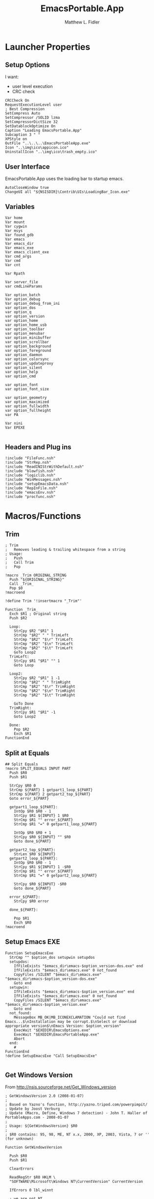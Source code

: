 #+TITLE: EmacsPortable.App
#+AUTHOR: Matthew L. Fidler
#+PROPERTY: tangle EmacsPortableApp.nsi
* Launcher Properties
** Setup Options
I want:
 - user level execution
 - CRC check
#+BEGIN_SRC nsis
CRCCheck On
RequestExecutionLevel user
; Best Compression
SetCompress Auto
SetCompressor /SOLID lzma
SetCompressorDictSize 32
SetDatablockOptimize On
Caption "Loading EmacsPortable.App"
Subcaption 3 " "
XPStyle on
OutFile "..\..\..\EmacsPortableApp.exe"
Icon "..\img\ico\appicon.ico"
UninstallIcon "..\img\ico\trash_empty.ico"
#+END_SRC

** User Interface
EmacsPortable.App uses the loading bar to startup emacs.
#+BEGIN_SRC nsis 
  AutoCloseWindow true
  ChangeUI all "${NSISDIR}\Contrib\UIs\LoadingBar_Icon.exe"
#+END_SRC

** Variables
#+BEGIN_SRC nsis
  Var home
  Var mount
  Var cygwin
  Var msys
  Var found_gdb
  Var emacs
  Var emacs_dir
  Var emacs_exe
  Var emacs_client_exe
  Var cmd_args
  Var cmd
  Var cnt
  
  Var Rpath
  
  Var server_file
  var cmdLineParams
  
  Var option_batch
  Var option_debug
  Var option_debug_from_ini
  var option_dos
  var option_q
  var option_version
  var option_home
  var option_home_usb
  var option_toolbar
  var option_menubar
  var option_minibuffer
  var option_scrollbar
  var option_background
  var option_foreground
  var option_daemon
  var option_colorsync
  var option_updateproxy
  var option_silent
  var option_help
  var option_cmd
  
  var option_font
  var option_font_size
  
  var option_geometry
  var option_maximized
  var option_fullwidth
  var option_fullheight
  var PA
  
  Var nini
  Var EPEXE
  
#+END_SRC

** Headers and Plug ins
#+BEGIN_SRC nsis
  !include "FileFunc.nsh"
  !include "StrRep.nsh"
  !include "ReadINIStrWithDefault.nsh"
  !include "blowfish.nsh"
  !include "logiclib.nsh"
  !include "WinMessages.nsh"
  !include "setupEmacsData.nsh"
  !include "RepInFile.nsh"
  !include "emacsEnv.nsh"
  !include "procfunc.nsh"
#+END_SRC

* Macros/Functions
** Trim
#+BEGIN_SRC nsis
; Trim
;   Removes leading & trailing whitespace from a string
; Usage:
;   Push
;   Call Trim
;   Pop

!macro _Trim ORIGINAL_STRING
  Push "${ORIGINAL_STRING}"
  Call _Trim_
  Pop $0
!macroend

!define Trim '!insertmacro "_Trim"'

Function _Trim_
  Exch $R1 ; Original string
  Push $R2
  
  Loop:
    StrCpy $R2 "$R1" 1
    StrCmp "$R2" " " TrimLeft
    StrCmp "$R2" "$\r" TrimLeft
    StrCmp "$R2" "$\n" TrimLeft
    StrCmp "$R2" "$\t" TrimLeft
    GoTo Loop2
  TrimLeft:
    StrCpy $R1 "$R1" "" 1
    Goto Loop
    
  Loop2:
    StrCpy $R2 "$R1" 1 -1
    StrCmp "$R2" " " TrimRight
    StrCmp "$R2" "$\r" TrimRight
    StrCmp "$R2" "$\n" TrimRight
    StrCmp "$R2" "$\t" TrimRight
    
    GoTo Done
  TrimRight:
    StrCpy $R1 "$R1" -1
    Goto Loop2
    
  Done:
    Pop $R2
    Exch $R1
FunctionEnd
#+END_SRC
** Split at Equals
#+BEGIN_SRC nsis
## Split Equals
!macro SPLIT_EQUALS INPUT PART
  Push $R0
  Push $R1
  
  StrCpy $R0 0
  StrCmp ${PART} 1 getpart1_loop_${PART}
  StrCmp ${PART} 2 getpart2_top_${PART}
  Goto error_${PART}
  
  getpart1_loop_${PART}:
    IntOp $R0 $R0 - 1
    StrCpy $R1 ${INPUT} 1 $R0
    StrCmp $R1 "" error_${PART}
    StrCmp $R1 "=" 0 getpart1_loop_${PART}
    
    IntOp $R0 $R0 + 1
    StrCpy $R0 ${INPUT} "" $R0
    Goto done_${PART}
    
  getpart2_top_${PART}:
    StrLen $R0 ${INPUT}
  getpart2_loop_${PART}:
    IntOp $R0 $R0 - 1
    StrCpy $R1 ${INPUT} 1 -$R0
    StrCmp $R1 "" error_${PART}
    StrCmp $R1 "=" 0 getpart2_loop_${PART}
    
    StrCpy $R0 ${INPUT} -$R0
    Goto done_${PART}
    
  error_${PART}:
    StrCpy $R0 error
    
  done_${PART}:
    
    Pop $R1
    Exch $R0
!macroend
#+END_SRC

** Setup Emacs EXE
#+BEGIN_SRC nsis
  Function SetupEmacsExe
    StrCmp "" $option_dos setupwin setupdos
    setupdos:
      IfFileExists "$emacs_dir\emacs-$option_version-dos.exe" end 
      IfFileExists "$emacs_dir\emacs.exe" 0 not_found
      CopyFiles /SILENT "$emacs_dir\emacs.exe" "$emacs_dir\emacs-$option_version-dos.exe"
      Goto end
    setupwin:
      IfFileExists "$emacs_dir\emacs-$option_version.exe" end
      IfFileExists "$emacs_dir\emacs.exe" 0 not_found
      CopyFiles /SILENT "$emacs_dir\emacs.exe" "$emacs_dir\emacs-$option_version.exe"
      Goto end
    not_found:
      MessageBox MB_OK|MB_ICONEXCLAMATION "Could not find Emacs...$\nInstallation may be corrupt.$\nSelect or download appropriate version$\nEmacs Version: $option_version"
      ExecWait "$EXEDIR\EmacsOptions.exe"
      ExecWait "$EXEDIR\EmacsPortableApp.exe"
      Abort
    end:
      #
  FunctionEnd
  !define SetupEmacsExe "Call SetupEmacsExe"
  
#+END_SRC
** Get Windows Version
From http://nsis.sourceforge.net/Get_Windows_version
#+BEGIN_SRC nsis
  ; GetWindowsVersion 2.0 (2008-01-07)
  ;
  ; Based on Yazno's function, http://yazno.tripod.com/powerpimpit/
  ; Update by Joost Verburg
  ; Update (Macro, Define, Windows 7 detection) - John T. Haller of PortableApps.com - 2008-01-07
  ;
  ; Usage: ${GetWindowsVersion} $R0
  ;
  ; $R0 contains: 95, 98, ME, NT x.x, 2000, XP, 2003, Vista, 7 or '' (for unknown)
   
  Function GetWindowsVersion
   
    Push $R0
    Push $R1
   
    ClearErrors
   
    ReadRegStr $R0 HKLM \
    "SOFTWARE\Microsoft\Windows NT\CurrentVersion" CurrentVersion
   
    IfErrors 0 lbl_winnt
   
    ; we are not NT
    ReadRegStr $R0 HKLM \
    "SOFTWARE\Microsoft\Windows\CurrentVersion" VersionNumber
   
    StrCpy $R1 $R0 1
    StrCmp $R1 '4' 0 lbl_error
   
    StrCpy $R1 $R0 3
   
    StrCmp $R1 '4.0' lbl_win32_95
    StrCmp $R1 '4.9' lbl_win32_ME lbl_win32_98
   
    lbl_win32_95:
      StrCpy $R0 '95'
    Goto lbl_done
   
    lbl_win32_98:
      StrCpy $R0 '98'
    Goto lbl_done
   
    lbl_win32_ME:
      StrCpy $R0 'ME'
    Goto lbl_done
   
    lbl_winnt:
   
    StrCpy $R1 $R0 1
   
    StrCmp $R1 '3' lbl_winnt_x
    StrCmp $R1 '4' lbl_winnt_x
   
    StrCpy $R1 $R0 3
   
    StrCmp $R1 '5.0' lbl_winnt_2000
    StrCmp $R1 '5.1' lbl_winnt_XP
    StrCmp $R1 '5.2' lbl_winnt_2003
    StrCmp $R1 '6.0' lbl_winnt_vista
    StrCmp $R1 '6.1' lbl_winnt_7 lbl_error
   
    lbl_winnt_x:
      StrCpy $R0 "NT $R0" 6
    Goto lbl_done
   
    lbl_winnt_2000:
      Strcpy $R0 '2000'
    Goto lbl_done
   
    lbl_winnt_XP:
      Strcpy $R0 'XP'
    Goto lbl_done
   
    lbl_winnt_2003:
      Strcpy $R0 '2003'
    Goto lbl_done
   
    lbl_winnt_vista:
      Strcpy $R0 'Vista'
    Goto lbl_done
   
    lbl_winnt_7:
      Strcpy $R0 '7'
    Goto lbl_done
   
    lbl_error:
      Strcpy $R0 ''
    lbl_done:
   
    Pop $R1
    Exch $R0
   
  FunctionEnd
   
  !macro GetWindowsVersion OUTPUT_VALUE
          Call GetWindowsVersion
          Pop `${OUTPUT_VALUE}`
  !macroend
   
  !define GetWindowsVersion '!insertmacro "GetWindowsVersion"'
#+END_SRC
** Execute Hidden (and get PID)
This is based on the procfunc.nsh file modified to start hidden dos boxes.
#+BEGIN_SRC nsis
  !macro ExecHide
  !macroend
  !define ExecHide "!insertmacro ExecHideCall"
  !macro ExecHideCall cmdline wrkdir outVar
    !verbose push
    !verbose ${_PROCFUNC_VERBOSE}
    Push `${wrkdir}`
    Push `${cmdline}`
    ${CallArtificialFunction} ExecHide_
    Pop ${outVar}
    !verbose pop
  !macroend
  !define STARTF_USESHOWWINDOW 0x00000001
  !define STARTF_USECOUNTCHARS 0x00000008
  !define /math STARTF_HIDE ${STARTF_USESHOWWINDOW} | ${STARTF_USECOUNTCHARS}
  
  !macro ExecHide_
    System::Store "s" ; store registers in System's private stack
    Pop $0 ; cmdline
    Pop $1 ; wrkdir
    
    System::Alloc 68 ; 4*16 + 2*2 / STARTUPINFO structure = $2
    Pop $2
    ##
    
    System::Call '*(i 68, w,w,w, i 0,i 0, i 80,i 60, i 80,i 25, i,i ${STARTF_HIDE}, i 0x00)i .r2' ; set cb = sizeof(STARTUPINFO)
    System::Call '*(i,i,i,i)i .r3' ; PROCESS_INFORMATION structure = $3
    
    ${If} $1 == ""
      StrCpy $1 "i"
    ${Else}
      StrCpy $1 'w "$1"'
    ${EndIf}
    
    System::Call `kernel32::CreateProcessW(i, w '$0', i, i, i 0, i 0, i, $1, i r2, i r3)i .r4` ; return 0 if fail
    ${Unless} $4 = 0 ; failed to create process
      System::Call '*$3(i .r4, i .r5, i .r6)' ; read handles and PID
      System::Call 'kernel32::CloseHandle(i $4)' ; close hProcess
      System::Call 'kernel32::CloseHandle(i $5)' ; close hThread
      Push $6 ; return PID
    ${Else}
      Push 0 ; return val if failed
    ${EndUnless}
    
    System::Free $2 ; free STARTUPINFO struct
    System::Free $3 ; free PROCESS_INFORMATION struct
    System::Store "l" ; restore registers
  !macroend
  
#+END_SRC

* Command Line Options
** Get Command Line Options
#+BEGIN_SRC nsis
  
  !define GetCmdOptions "!insertmacro GetCmdOptions"
  
  !macro GetCmdOptions
    Call GetCmdOptions
  !macroend
  Function GetCmdOptions
    ## Gets Command Line Functions
    Push $R0
    
    ${GetParameters} $cmdLineParams
    
    ; /? param (help)
    ClearErrors
    ${GetOptions} $cmdLineParams '/?' $R0
    IfErrors +3 0
    MessageBox MB_OK "Usage: EmacsPortableApp.exe [OPTION-OR-FILENAME]...$\n$\n\
        /?$\t$\tShow this help$\n\
        /CMD$\t$\tRuns Command Prompt with Emacs Environment\
        /UPDATEPROXY$\tUpdates the Proxy settings of running emacs sessions.$\n\
        /COLORSYNC$\tSync the fonts and display colors with the startup options$\n\
        /DEBUG$\t$\tStart Emacs in debugger mode on initial startup.$\n\
        /DOS$\t$\tStart Emacs in DOS mode on initial startup.$\n\
        /Q$\t$\tStart Emacs with NO site file and NO splash screen.$\n\
        /SILENT$\t$\tRun --batch files without showing command prompt.$\n\
        /VERSION=ver$\tRun using Emacs versionver if exists.$\n\
        $\n\
        Also accepts standard emacs arguments or emacsclient arguments depending on$\n\
        if the launcher has detected a running emacs."
    Abort
    
    
    Pop $R0
    
    ; Initialize options
    
    
    StrCpy $option_fullwidth 0
    StrCpy $option_fullheight 1
    StrCpy $option_maximized 0
    StrCpy $option_geometry "80x70+0+0"
    StrCpy $option_background "black"
    StrCpy $option_foreground "white"
    StrCpy $option_daemon "1"             
    StrCpy $option_debug ""
    StrCpy $option_debug_from_ini ""
    StrCpy $option_dos ""
    StrCpy $option_q ""
    StrCpy $option_version "24.0"
    StrCpy $option_font "Inconsolata"
    StrCpy $option_font_size 18
    StrCpy $option_colorsync ""    
    StrCpy $option_cmd ""
    StrCpy $option_updateproxy ""
    StrCpy $option_silent ""
    
    StrCpy $emacs_client_exe "emacsclient.exe"
    ; Parse Parameters
    Push $R0
    Call parseParameters
    Pop $R0
  FunctionEnd
  
#+END_SRC
** Parse Parameters
#+BEGIN_SRC nsis  
  Function parseParameters
    ${ReadINIStrWithDefault} $option_version $EXEDIR\Data\ini\EmacsPortableApp.ini "EmacsPortableApp" "Version" $option_version
    FindProcDLL::FindProc "emacs-$option_version.exe"
    StrCmp $R0 "1" already_running
    FindFirst $0 $1 "$EXEDIR\App\emacs-*"
    StrCpy $2  ""
    StrCpy $3 ""
    loop_find_running:
      StrCmp "$1" "" not_running 0
      StrCpy $1 $1 "" 6
      ${If} $2 != ""
      ${AndIfNot} ${FileExists} "$EXEDIR\EmacsPortableApp-$2.exe"
        CopyFiles /SILENT "$EXEDIR\App\eps\ver-shortcut.exe" "$EXEDIR\EmacsPortableApp-$2.exe"
        StrCpy $3 "1"
      ${EndIf}
      ${If} $3 != ""
      ${AndIfNot} ${FileExists} "$EXEDIR\EmacsPortableApp-$1.exe"
        CopyFiles /SILENT "$EXEDIR\App\eps\ver-shortcut.exe" "$EXEDIR\EmacsPortableApp-$1.exe"
      ${EndIf}
      FindProcDLL::FindProc "emacs-$1.exe"
      StrCmp $R0 "1" 0 +2
      StrCpy $option_version $1
      StrCpy $2 $1
      FindNext $0 $1
      Goto loop_find_running
    not_running:
      ; ${If} ${FileExists} "$TEMP\ep\ep-rm.exe"
      ;   ExecWait "$TEMP\ep\ep-rm.exe"
      ; ${EndIf}
    already_running:
      
      ${ReadINIStrWithDefault} $option_geometry $EXEDIR\Data\ini\EmacsPortableApp.ini "EmacsPortableApp" "Geometry" $option_geometry
      
      ${ReadINIStrWithDefault} $option_maximized $EXEDIR\Data\ini\EmacsPortableApp.ini "EmacsPortableApp" "Max" $option_maximized 
      
      ${ReadINIStrWithDefault} $option_fullwidth $EXEDIR\Data\ini\EmacsPortableApp.ini "EmacsPortableApp" "Fullwidth" $option_fullwidth
      
      ${ReadINIStrWithDefault} $option_fullheight $EXEDIR\Data\ini\EmacsPortableApp.ini "EmacsPortableApp" "Fullheight" $option_fullheight
      
      ${ReadINIStrWithDefault} $option_font $EXEDIR\Data\ini\EmacsPortableApp.ini "EmacsPortableApp" "Font" $option_font
      ${ReadINIStrWithDefault} $option_font_size $EXEDIR\Data\ini\EmacsPortableApp.ini "EmacsPortableApp" "FontSize" $option_font_size
      ${ReadINIStrWithDefault} $option_toolbar $EXEDIR\Data\ini\EmacsPortableApp.ini "EmacsPortableApp" "Toolbar" $option_toolbar
      ${ReadINIStrWithDefault} $option_menubar $EXEDIR\Data\ini\EmacsPortableApp.ini "EmacsPortableApp" "Menubar" $option_menubar
      ${ReadINIStrWithDefault} $option_scrollbar $EXEDIR\Data\ini\EmacsPortableApp.ini "EmacsPortableApp" "ScrollBars" $option_scrollbar
      ${ReadINIStrWithDefault} $option_minibuffer $EXEDIR\Data\ini\EmacsPortableApp.ini "EmacsPortableApp" "Minibuffer" $option_minibuffer
      ${ReadINIStrWithDefault} $option_background $EXEDIR\Data\ini\EmacsPortableApp.ini "EmacsPortableApp" "Background" $option_background
      ${ReadINIStrWithDefault} $option_foreground $EXEDIR\Data\ini\EmacsPortableApp.ini "EmacsPortableApp" "Foreground" $option_foreground
      ${ReadINIStrWithDefault} $option_daemon $EXEDIR\Data\ini\EmacsPortableApp.ini "EmacsPortableApp" "Daemon" $option_daemon
      
      StrCmp "1" $option_daemon 0 +2
      System::Call 'Kernel32::SetEnvironmentVariableA(t, t) i("EMACS_DAEMON", "1").r0'
      
      ## Now Replace standard emacs options with EmacsPortableApp.org options.
      ${StrRep} $cmdLineParams $cmdLineParams "-Q" "/Q"
      
      
      ${GetOptions} $cmdLineParams '/VERSION=' $R0
      IfErrors read_cmd_line_ver
      StrCpy $option_version $R0
      ${StrRep} $cmdLineParams $cmdLineParams "/VERSION=$option_version" ""
    read_cmd_line_ver:
      ClearErrors
      StrCpy $emacs_exe "emacs-$option_version.exe"
      IfFileExists "$EXEDIR\App\emacs-$option_version\lisp" emacs_ver_done
      
      IfFileExists "$EXEDIR\EmacsPortableApp-$option_version.exe" 0 +2
      Delete "$EXEDIR\EmacsPortableApp-$option_version.exe"
      
      FindFirst $0 $1 $EXEDIR\App\emacs-*.*
    loop_ver:
      StrCmp $1 "" done_ver
      StrCpy $1 $1 "" 6
      StrCpy $2 $1
      FindNext $0 $1
      Goto loop_ver
    done_ver:
      FindClose $0
      MessageBox MB_YESNO|MB_ICONEXCLAMATION "Emacs $option_version not found!$\n$\n Run emacs $2 instead?" IDYES set_new_ver IDNO abort_run
    set_new_ver:
      ## Save known version string if it is not saved correctly.
      ReadIniStr $1 "$EXEDIR\Data\ini\EmacsPortableApp.ini" "EmacsPortableApp" "Version"
      ClearErrors
      StrCmp $1 "" +2
      StrCmp $1 $option_version 0 +2
      WriteIniStr "$EXEDIR\Data\ini\EmacsPortableApp.ini" "EmacsPortableApp" "Version" $2
      
      StrCpy $option_version $2
      StrCpy $emacs_exe "emacs-$option_version.exe"
      
      Goto emacs_ver_done
    abort_run:
      Abort
    emacs_ver_done:
      ClearErrors
      ${GetOptions} $cmdLineParams '/COLORSYNC' $R0
      IfErrors no_colorsync
      StrCpy $option_colorsync "1"
    no_colorsync:
      ClearErrors
      ${GetOptions} $cmdLineParams '/UPDATEPROXY' $R0
      IfErrors no_proxy
      StrCpy $option_updateproxy "1"
    no_proxy:
      ClearErrors
      ${GetOptions} $cmdLineParams '/SILENT' $R0
      IfErrors no_silent
      StrCpy $option_silent "1"
      
    no_silent:
      ClearErrors
      ${GetOptions} $cmdLineParams '--batch' $R0
      IfErrors no_batch
      StrCpy $option_batch "1"
      StrCpy $option_q " -Q"
      
    no_batch:
      ClearErrors
      ${GetOptions} $cmdLineParams '--help' $R0
      IfErrors no_help
      StrCpy $option_help "1"
    no_help:
      ClearErrors
      ${GetOptions} $cmdLineParams '/DEBUG' $R0
      IfErrors no_debug_cmd_line
      StrCpy $option_debug " --debug-init"
      Goto emacs_debug_done
    no_debug_cmd_line:
      ClearErrors
      IfFileExists $EXEDIR\Data\ini\EmacsPortableApp.ini read_debug_ini_file
      StrCpy $option_debug ""
      Goto emacs_debug_done
    read_debug_ini_file:
      ClearErrors
      ${ReadINIStrWithDefault} $option_debug $EXEDIR\Data\ini\EmacsPortableApp.ini "EmacsPortableApp" "Debug" "0"
      StrCmp $option_debug "1" 0 no_debugging
      StrCpy $option_debug " --debug-init"
      StrCpy $option_debug_from_ini "1"
      Goto emacs_debug_done
    no_debugging:
      ClearErrors
      StrCpy $option_debug ""
    emacs_debug_done:
      ClearErrors
      
      ${GetOptions} $cmdLineParams '/Q' $R0
      IfErrors no_q
      StrCpy $option_q " -Q"
    no_q:
      ClearErrors
      ${GetOptions} $cmdLineParams '/CMD' $R0
      IfErrors no_cmd
      StrCpy $option_cmd "1"
      StrCpy $option_q " -Q"
    no_cmd:
      ClearErrors
      ${GetOptions} $cmdLineParams '/DOS' $R0
      IfErrors no_dos
      StrCpy $option_dos " -nw"
      StrCpy $emacs_exe "emacs-$option_version-dos.exe"
      StrCpy $emacs_client_exe "emacsclient.exe"
    no_dos:
      ClearErrors
      
      
      ;; Now take out all known parameters
      
      ${StrRep} $cmdLineParams $cmdLineParams "/Q" ""
      ${StrRep} $cmdLineParams $cmdLineParams "/CMD" ""
      ${StrRep} $cmdLineParams $cmdLineParams "/DOS" ""
      ${StrRep} $cmdLineParams $cmdLineParams "/DEBUG" ""
      
      ${StrRep} $cmdLineParams $cmdLineParams "/COLORSYNC" ""
      ${StrRep} $cmdLineParams $cmdLineParams "/UPDATEPROXY" ""
      ${StrRep} $cmdLineParams $cmdLineParams "/SILENT" ""
      
      ${Trim} $cmdLineParams
      StrCpy $cmdLineParams $0
      
      
      StrCmp "" $option_dos setupwin setupdos
    setupdos:
      StrCpy $server_file "$TEMP\ep\epd-$option_version\server"
      Goto end
    setupwin:
      StrCpy $server_file "$TEMP\ep\EmacsPortable.App-Server-$option_version\server"
    end:
      ## Change protocol spaces to %20
      StrCpy $0 $cmdLineParams 15
      StrCmp $0 "$\"org-protocol:/" 0 final
      ${StrRep} $cmdLineParams $cmdLineParams " " "%20"
    final:
      DetailPrint "Removed stale server files"
      ClearErrors
  FunctionEnd
  
#+END_SRC

* Setup Environment
** Get Portable Apps Directories
#+BEGIN_SRC nsis
  Function GetDriveVars
    StrCmp $9 "c:\" findcygwin
    StrCmp $8 "HDD" gpa
    StrCmp $9 "a:\" spa
    StrCmp $9 "b:\" spa
    
    gpa:
      StrCmp $option_home_usb "" set_usb 0
      IfFileExists "$9$option_home_usb" 0 is_emacs_portable
      IfFileExists "$9$option_home_usb\.emacs" set_home 0
      IfFileExists "$9$option_home_usb\_emacs" set_home 0
      IfFileExists "$9PortableApps\EmacsPortable.App\EmacsPortableApp.exe" set_home
      IfFileExists "$9Apps\EmacsPortable.App\EmacsPortableApp.exe" set_home
      IfFileExists "$9EmacsPortable.App\EmacsPortableApp.exe" set_home
      IfFileExists "$9PotableApps" set_home
      Goto findcygwin
      
    set_home:
      StrCpy $PA "$9PortableApps" 
      StrCpy $home "$9$option_home_usb"
      Goto set_usb
      
    is_emacs_portable:
      IfFileExists "$9PortableApps\EmacsPortable.App\EmacsPortableApp.exe" set_usb
      IfFileExists "$9Apps\EmacsPortable.App\EmacsPortableApp.exe" set_usb
      IfFileExists "$9EmacsPortable.App\EmacsPortableApp.exe" set_usb
      IfFileExists "$9PortableApps" set_usb
      IfFileExists "$9Apps" set_usb
      Goto findcygwin
      
    set_usb:
      Goto findcygwin
      
    findcygwin:
      IfFileExists "$9mingw\bin\gdb.exe" 0 +3
      StrCpy "$msys" "$9mingw"
      System::Call 'Kernel32::SetEnvironmentVariableA(t, t) i("MSYS", "$msys").r0'
      IfFileExists "$9cygwin" 0 spa
      IfFileExists "$9cygwin\bin\mount.exe" 0 spa
      StrCpy "$cygwin" "$9cygwin"
      System::Call 'Kernel32::SetEnvironmentVariableA(t, t) i("CYGWIN_DIR", "$cygwin").r0'
      StrCpy "$mount" "$9cygwin\bin\mount.exe"
      
    spa:    
      Push $0
      
  FunctionEnd
  
#+END_SRC

** Get Home Path
#+BEGIN_SRC nsis
  Function GetHomePath
    Var /GLOBAL OHOME
    System::Call 'Kernel32::GetEnvironmentVariable(t, t, i) i("HOME", .r0, ${NSIS_MAX_STRLEN}).r1'
    StrCpy $OHOME $0
    
    ${ReadINIStrWithDefault} $option_home $EXEDIR\Data\ini\EmacsPortableApp.ini "EmacsPortableApp" "Home" "EXEDIR:\Data\Home"
    ${StrSlash} "$option_home" "/"  
    StrCpy $option_home_usb ""
    StrCpy $option_home $R0
    
    ## Make sure doesn't end with /
    StrCpy $R0 $option_home "" -1
    StrCmp $R0 "\" 0 +2
    StrCpy $option_home $option_home -1
    
    StrCpy $R0 $option_home 5
    StrCmp "$R0" "USB:\" home_usb home_exe
    
    home_usb:
      StrCpy $option_home_usb $option_home "" 5
      Goto end
    home_exe:
      StrCpy $R0 $option_home 8
      StrCmp "$R0" "EXEDIR:\" 0 home_exists
      StrCpy $option_home $option_home "" 8
      StrCpy $home "$EXEDIR\$option_home"
      Goto end
    home_exists:
      IfFileExists "$R0" 0 leave_home
      StrCpy $home $R0
      Goto end
    leave_home:
      StrCpy $home $OHOME
    end:
      ${GetDrives} "FDD+HDD" "GetDriveVars"
      System::Call 'Kernel32::SetEnvironmentVariableA(t, t) i("HOME", "$home").r0'
      System::Call 'Kernel32::SetEnvironmentVariableA(t, t) i("OHOME", "$OHOME").r0'
      System::Call 'Kernel32::SetEnvironmentVariableA(t, t) i("PWD", "$home").r0'
  FunctionEnd
#+END_SRC

** Add To Environment
#+BEGIN_SRC nsis
  !macro AddToEnvironment
    SetOutPath "$EXEDIR\Data\AppData"
    System::Call 'Kernel32::SetEnvironmentVariableA(t, t) i("AppData", "$EXEDIR\Data\AppData").r0'
    SetOutPath "$EXEDIR\Data\AllUsers"
    System::Call 'Kernel32::SetEnvironmentVariableA(t, t) i("ALLUSERSPROFILE", "$EXEDIR\Data\AllUsers").r0'
    SetOutPath "$EXEDIR\Data\UserProfile"
    System::Call 'Kernel32::SetEnvironmentVariableA(t, t) i("ALLUSERSPROFILE", "$EXEDIR\Data\AllUsers").r0'
    ;; Add User-name to the USER variable
    System::Call "advapi32::GetUserName(t .r0, *i ${NSIS_MAX_STRLEN} r1) i.r2"
    System::Call 'Kernel32::SetEnvironmentVariableA(t, t) i("USER", "$0").r0'
    System::Call 'Kernel32::SetEnvironmentVariableA(t, t) i("EMACSVER", "$option_version").r0'
    
    ;; Add My Documents to MYDOC variable
    ReadRegStr $0 HKCU "SOFTWARE\Microsoft\Windows\CurrentVersion\Explorer\Shell Folders" \
        Personal
    System::Call 'Kernel32::SetEnvironmentVariableA(t, t) i("MYDOC", "$0").r0'
    ;; Add Server file to environment
    System::Call 'Kernel32::SetEnvironmentVariableA(t, t) i("EMACS_SERVER_FILE", "$server_file").r0'
    ;; Add environment sections before loading.
    IfFileExists "$EXEDIR\Data\ini\Environment.ini" 0 done_1
    EnumINI::Section "$EXEDIR\Data\ini\Environment.ini" "Environment"
    Pop $R0
    StrCmp $R0 "error" done_1
    loop_1:
      IntCmp $R0 "0" done_1 done_1 0
      Pop $R1
      ReadINIStr $R2 "$EXEDIR\Data\ini\Environment.ini" "Environment" "$R1"
      System::Call 'Kernel32::SetEnvironmentVariableA(t, t) i("$R1", "$R2").r0'
      IntOp $R0 $R0 - 1
      Goto loop_1
    done_1:
      
      IfFileExists "$EXEDIR\Data\start\shared\Environment.ini" 0 done_2
      
      EnumINI::Section "$EXEDIR\Data\start\shared\Environment.ini" "Environment"
      Pop $R0
      StrCmp $R0 "error" done_1
    loop_2:
      IntCmp $R0 "0" done_2 done_2 0
      Pop $R1
      ReadINIStr $R2 "$EXEDIR\Data\start\shared\Environment.ini" "Environment" "$R1"
      System::Call 'Kernel32::SetEnvironmentVariableA(t, t) i("$R1", "$R2").r0'
      IntOp $R0 $R0 - 1
      Goto loop_2
    done_2:
  !macroend
  !define AddToEnvironment "!insertmacro AddToEnvironment"
  
#+END_SRC

** Setup Emacs Specific Environment Variables
#+BEGIN_SRC nsis
  Function SetupDirs
    System::Call 'Kernel32::SetEnvironmentVariableA(t, t) i("EMACSDATA", "$EXEDIR\App\emacs-$option_version\etc").r0'
    System::Call 'Kernel32::SetEnvironmentVariableA(t, t) i("EMACSDOC", "$EXEDIR\App\emacs-$option_version\etc").r0'
    System::Call 'Kernel32::SetEnvironmentVariableA(t, t) i("EMACSLOADPATH", "$EXEDIR\App\site-lisp;$EXEDIR\App\emacs-$option_version\lisp").r0'
    System::Call 'Kernel32::SetEnvironmentVariableA(t, t) i("INFOPATH", "$EXEDIR\App\emacs-$option_version\info").r0'
    System::Call 'Kernel32::SetEnvironmentVariableA(t, t) i("EPOTHER","$EXEDIR\Other\").r0'
  FunctionEnd
  !define SetupDirs "Call SetupDirs"
#+END_SRC
* Setup Files
** Copy Dlls to the correct position
#+BEGIN_SRC nsis
  !define dllcp `!insertmacro _dllcp`
  !macro _dllcp FILENAME FILETO
    ${IfNot} ${FileExists} "$emacs_dir\${FILETO}"
      ${If} ${FileExists} "$EXEDIR\App\${FILENAME}"
        CopyFiles /SILENT "$EXEDIR\App\${FILENAME}" "$emacs_dir\${FILETO}"
        ${If} ${FileExists} "$EXEDIR\App\emacs-$option_version\ext-bin.zip"
          SetOutPath "$TEMP\ep"
          ExecWait '"$EXEDIR\App\7z\7zG.exe" a -mx9 -tzip $EXEDIR\App\emacs-$option_version\ext-bin.zip $R5emacs-$option_version\bin\${FILETO}'
        ${EndIf}
      ${EndIf}
    ${EndIf}
  !macroend
  
  Function CpDll
    StrCpy $R5 $TEMP 2
    IfFileExists "$EXEDIR\App\ini\copy.ini" 0 end_copy
    EnumINI::Section "$EXEDIR\App\ini\copy.ini" "copy"
    Pop $R0
    StrCmp $R0 "error" end_copy
    loop:
      IntCmp "$R0" "0" end_copy
      Pop $R1
      DetailPrint "Trying to copy $R1 ($R0)"
      ReadIniStr $R2 "$EXEDIR\App\ini\copy.ini" "copy" "$R1"
      ${dllcp} $R1 $R2
      IntOp $R0 $R0 - 1
      Goto loop
    end_copy:
      ClearErrors
  FunctionEnd
  !define CpDll "Call CpDll"
  
#+END_SRC
** Create Zip-file of emacs
#+BEGIN_SRC nsis
  Function CreateZip
    Push $R0
    ${ReadINIStrWithDefault} $R0 $EXEDIR\Data\ini\EmacsPortableApp.ini "EmacsPortableApp" "Zip" "0"
    StrCmp "$R0" "0" extract_zip zip_binaries
  extract_zip:
    IfFileExists "$EXEDIR\App\emacs-$option_version\bare-bin.zip" 0 +3
    ExecWait '"$EXEDIR\App\7z\7zG.exe" "$EXEDIR\App\emacs-$option_version\bare-bin.zip" -o"$EXEDIR\App"'
    Delete "$EXEDIR\App\emacs-$option_version\bare-bin.zip"
    IfFileExists "$EXEDIR\App\emacs-$option_version\ext-bin.zip" 0 +3
    ExecWait '"$EXEDIR\App\7z\7zG.exe" "$EXEDIR\App\emacs-$option_version\ext-bin.zip" -o"$EXEDIR\App"'
    Delete "$EXEDIR\App\emacs-$option_version\ext-bin.zip"
    Goto end
  zip_binaries:
    IfFileExists "$EXEDIR\App\emacs-$option_version\ext-bin.zip" end
    Pop $R0
    
    StrCmp $R0 "" end found_7z
    found_7z:
      ## Now zip
      SetOutPath "$EXEDIR\App"
      DetailPrint "Zipping binary files"
      SetOutPath "$EXEDIR\App"
      ExecWait '"$EXEDIR\App\7z\7zG.exe" a -mx9 -tzip emacs-$option_version\bare-bin.zip emacs-$option_version\bin\emacs.exe emacs-$option_version\etc\DOC-X'
      ExecWait '"$EXEDIR\App\7z\7zG.exe"  a -mx9 -tzip emacs-$option_version\ext-bin.zip \
          emacs-$option_version\bin\emacsclient.exe \
          emacs-$option_version\bin\runemacs.exe \
          emacs-$option_version\bin\cmd*.exe \
          emacs-$option_version\bin\hex*.exe \
          emacs-$option_version\bin\ebr*.exe \
          emacs-$option_version\bin\move*.exe \
          emacs-$option_version\bin\*tags*.exe \
          emacs-$option_version\bin\dd*.exe \
          emacs-$option_version\bin\dd*.exe'
      ## Should remove but after we test 
      RmDir /R "$EXEDIR\App\emacs-$option_version\bin"
    end:
      ClearErrors
      Pop $R0
  FunctionEnd
  
#+END_SRC
** Setup Emacs Contents Directory for Mac OS X
#+BEGIN_SRC nsis
  !include "emacsCall.nsh"
  Function SetupContents
    IfFileExists "$EXEDIR\Contents\Info.plist" end 0
    Call AddEmacsPath
    StrCmp $found_emacs "" end 0
    StrCpy $R0 "$EXEDIR\App\MacOS\build-plist.el"
    ${StrSlash} "$R0" "/"
    ${ExecHide} "$found_emacs\emacs.exe -Q --batch -l $R0 -f build-app-info" "$found_emacs" $R1
    end:
      ClearErrors
  FunctionEnd
  
#+END_SRC
* Setup EmacsServer Directories
#+BEGIN_SRC nsis
  Function SetupServer
    StrCmp "" $option_dos setupdos setupwin
    ## Now Setup server
    setupwin:
      IfFileExists "$TEMP\ep\EmacsPortable.App-Server-$option_version"  0 +2
      RmDir /r "$TEMP\ep\EmacsPortable.App-Server-$option_version"
      CreateDirectory "$TEMP\ep\EmacsPortable.App-Server-$option_version"
      StrCpy $server_file "$TEMP\ep\EmacsPortable.App-Server-$option_version\server"
      Goto end
    setupdos:
      IfFileExists "$TEMP\ep\epd-$option_version"  0 +2
      RmDir /r "$TEMP\ep\epd-$option_version"
      CreateDirectory "$TEMP\ep\epd-$option_version"
      StrCpy $server_file "$TEMP\ep\epd-$option_version\server"
    end:
      ClearErrors
  FunctionEnd
  
#+END_SRC

* Calling Commands
** Configure Emacs Command
#+BEGIN_SRC nsis
  Function EmacsCmd
    StrCpy $found_gdb ""
    ${If} $option_debug == ""
      StrCpy $cmd "$emacs_dir\$emacs_exe"
      StrCpy $cmd_args "$option_debug$option_dos$option_q $cmdLineParams"
    ${Else}
      ${If} ${FileExists} "$msys\bin\gdb.exe"
        System::Call 'Kernel32::SetEnvironmentVariableA(t, t) i("MSYS", "$msys").r0'
        StrCpy $cmd "$msys\bin\gdb.exe"
      ${ElseIf} ${FileExists} "$usbs\PortableApps\CommonFiles\MinGW\bin\gdb.exe"
        System::Call 'Kernel32::SetEnvironmentVariableA(t, t) i("MSYS", "$usbs\PortableApps\CommonFiles\MinGW").r0'
        StrCpy $cmd "$usbs\PortableApps\CommonFiles\MinGW\bin\gdb.exe"
      ${ElseIf} ${FileExists} "$usbs\Apps\CommonFiles\MinGW\bin\gdb.exe"
        System::Call 'Kernel32::SetEnvironmentVariableA(t, t) i("MSYS", "$usbs\Apps\CommonFiles\MinGW").r0'
        StrCpy $cmd "$usbs\Apps\CommonFiles\MinGW\bin\gdb.exe"
      ${ElseIf} ${FileExists} "$usbs\LiberKey\MyApps\CommonFiles\MinGW\bin\gdb.exe"
        System::Call 'Kernel32::SetEnvironmentVariableA(t, t) i("MSYS", "$usbs\LiberKey\MyApps\CommonFiles\MinGW").r0'
        StrCpy $cmd "$usbs\LiberKey\MyApps\CommonFiles\MinGW\bin\gdb.exe"
      ${ElseIf} ${FileExists} "$cygwin\bin\gdb.exe"
        StrCpy $cmd "$cygwin\bin\gdb.exe"
      ${Else}
        StrCpy $cmd "$emacs_dir\$emacs_exe"
        StrCpy $cmd_args "$option_debug$option_dos$option_q $cmdLineParams"
      ${EndIf}
      ${If} $cmd != "$emacs_dir\$emacs_exe"
        StrCpy $cmd_args '"$emacs_dir\$emacs_exe"'
        ${If} ${FileExists} "$EXEDIR\App\gdbinit"
        ${AndIf} $cmd  != "$cygwin\bin\gdb.exe"
          StrCpy $cmd_args '$cmd_args --eval-command "source $EXEDIR\App\gdbinit"'
        ${EndIf}
        StrCpy $cmd_args '$cmd_args --eval-command "Run '
        StrCpy $found_gdb "1"
      ${EndIf}
    ${EndIf}
    System::Call 'Kernel32::SetEnvironmentVariableA(t, t) i("EPEXE", "$EXEDIR\EmacsPortableApp.exe").r0'
    ClearErrors
    ## If the font is not found, Emacs does not start up. Need to
    ## somehow check to see if the font is installed.
    Goto skip_font
    IfFileExists "$EXEDIR\App\ini\fonts.ini" 0 skip_font
    ReadINIStr $R0 $EXEDIR\App\ini\fonts.ini "fonts1" "$option_font"
    IfErrors skip_font
    ReadINIStr $R1 $EXEDIR\App\ini\fonts.ini "fonts2" "$option_font"
    IfErrors 0 +2
    StrCpy "$R1" "-*-*-*-c-*-iso8859-1"
    ClearErrors
    IntOp $R3 $option_font_size * 96
    IntOp $R3 $R3 / 72
    ##WriteRegStr HKCU "SOFTWARE\GNU\Emacs" "Emacs.Font"  "$R0$R3$R1"
    System::Call 'Kernel32::SetEnvironmentVariableA(t, t) i("EPFONT", "$R0$R3$R1").r0'
    ${If} $found_gdb == ""
      StrCpy $cmd_args '$cmd_args --font "$R0$R3$R1"'
    ${Else}
      StrCpy $cmd_args '$cmd_args --font $R0$R3$R1'
    ${EndIf}
    skip_font:
      
      StrCmp "$option_scrollbar" "1" 0 +2
      StrCpy $cmd_args "$cmd_args -vb"
      
      StrCmp "" "$option_foreground" +2 0
      StrCpy $cmd_args "$cmd_args -fg $option_foreground"
      
      StrCmp "" "$option_background" +2 0
      StrCpy $cmd_args "$cmd_args -bg $option_background"
      
      Strcmp "" "$option_geometry" +2 0
      StrCpy $cmd_args "$cmd_args -g $option_geometry"
      
      StrCmp $option_maximized "1" 0 +2
      StrCpy $cmd_args "$cmd_args -mm"
      
      StrCmp $option_fullwidth "1" 0 +2
      StrCpy $cmd_args "$cmd_args -fw"
      
      StrCmp $option_fullheight "1" 0 +2
      StrCpy $cmd_args "$cmd_args -fh"
      
      StrCmp $found_gdb "" +2 0
      StrCpy $cmd_args `$cmd_args"`
  
      StrCpy $emacs '"$cmd" $cmd_args'
  FunctionEnd
  !define EmacsCmd "Call EmacsCmd"  
  
#+END_SRC

** Setup things necessary to call Emacs
#+BEGIN_SRC nsis
  !macro emacs_setup
    DetailPrint "Setup Mac Contents Folder and AppInfo"
    Call SetupContents
    DetailPrint "Setup Home path"
    Call GetHomePath
    DetailPrint "Zip Binaries"
    Call CreateZip
    DetailPrint "Extract Binaries"
    Call ExtractZip
    IfFileExists "$EXEDIR\App\emacs-$option_version\bin" +3  
    IfFileExists "$TEMP\ep\emacs-$option_version\bin" 0 +2
    StrCpy "$emacs_dir" "$TEMP\ep\emacs-$option_version\bin"
    DetailPrint "Remove Stale Emacs Server, if it exists"
    Call SetupServer
    DetailPrint "Setup Emacs EXE"
    ${SetupEmacsExe}
    DetailPrint "Setup Necessary DLLs"
    ${CpDll}
    DetailPrint "Add to Environment Variables"
    ${AddToEnvironment}
    DetailPrint "Setup where emacs should run from"
    ${SetupDirs}
    DetailPrint "Setup Path and Environment"
    ${SetEnv}
    GetFullPathName /SHORT $R0 "$TEMP\ep\emacs-$option_version\bin"
    DetailPrint "Path Add: $R0"
    System::Call 'Kernel32::GetEnvironmentVariable(t , t, i) i("PATH", .r3, ${NSIS_MAX_STRLEN}).r2'
    System::Call 'Kernel32::SetEnvironmentVariableA(t, t) i("PATH", "$R0;$3").r2'
    DetailPrint "Setup emacs options"
    ${EmacsCmd}
    WriteIniStr "$TEMP\ep\ep.ini" "EmacsPortableApp" "EXEDIR" "$EXEDIR"
    SetOutPath "$EXEDIR\App\eps"
    EnumINI::Section "$EXEDIR\App\ini\plugins.ini" "plugins"
    Pop $R0 
    StrCmp $R0 "error" done_plugins
    loop_plugins:
      IntCmp $R0 "0" done_plugins done_plugins 0
      Pop $R1
      ReadINIStr $R2 "$EXEDIR\App\ini\plugins.ini" "plugins" "$R1"
      IfFileExists "$EXEDIR\App\eps\$R1" 0 +6
      IfFileExists "$EXEDIR\App\eps\rm-$R1" 0 +3
      DetailPrint "$R2 has already been installed"
      Goto +9
      DetailPrint "Setup $R2"
      ## Wait for the Plug-in to finish before launching emacs?
      ReadINIStr $R3 "$EXEDIR\App\ini\plugins.ini" "wait.for" "$R1"
      IfErrors +4
      StrCmp "$R3" "1" 0 +3
      ExecWait "$EXEDIR\App\eps\$R1"
      Goto +2
      Exec "$EXEDIR\App\eps\$R1"
      ClearErrors
      IntOp $R0 $R0 - 1
      Goto loop_plugins
    done_plugins:
    !macroend
    !define emacs_setup "!insertmacro emacs_setup"
#+END_SRC

** Setup things necessary to call EmacsClient
#+BEGIN_SRC nsis
  !macro emacsclient_setup
    ${SetupDirs}
    StrCpy $cmd "$emacs_dir\$emacs_client_exe"
    StrCmp "" $option_colorsync 0 colorsync
    StrCmp "" $option_dos setupwin_client setupdos_client
    setupdos_client:
      ${If} $cmdLineParams == ""
        StrCpy $cmd_args '-d 0 --server-file "$TEMP\ep\epd-$option_version\server" $cmdLineParams'
      ${Else}
        StrCpy $cmd_args '-t -d 0 --server-file "$TEMP\ep\epd-$option_version\server"'
      ${EndIf}
      goto end_client
    setupwin_client:
      ## Only open a new window when emacs isn't visible, or when
      ## clicking on EmacsPortableApp
      ${If} $cmdLineParams == ""
        ReadIniStr $R0 "$EXEDIR\Data\ini\EmacsPortableApp.ini" "EmacsPortableApp" "NewFrame"
        ${If} $R0 == "1"
          ${If} ${FileExists} "$TEMP\ep\hidden-$option_version"
            StrCpy $R9 " -c"
          ${Else}
            StrCpy $R9 ""
          ${EndIf}
        ${Else}
          StrCpy $R9 " -c"
        ${EndIf}
      ${Else}
        StrCpy $R9 " -c"
      ${EndIf}
      StrCpy $cmd_args `$R9 -n --server-file "$TEMP\ep\EmacsPortable.App-Server-$option_version\server" $cmdLineParams`
      StrCmp "$cmdLineParams" "" +5
      Goto end_client
    colorsync:
      StrCpy $cmd_args `--server-file "$TEMP\ep\EmacsPortable.App-Server-$option_version\server" --eval "(if (fboundp 'emacs-portable-sync-display) (emacs-portable-sync-display))"`
    end_client:
      StrCpy $emacs "$cmd $cmd_args"
      ClearErrors
  !macroend
  !define emacsclient_setup "!insertmacro emacsclient_setup"
  
#+END_SRC

* Callback Functions
** Initialization
#+BEGIN_SRC nsis
  Function .onInit 
    
  FunctionEnd
  
#+END_SRC

* Main Script
#+BEGIN_SRC nsis
  Section "Main" sec_mainN
    StrCpy "$INSTDIR" "$EXEDIR"
    StrLen $R2 $EXEFILE
    ${IfNot} ${FileExists} "$EXEDIR\App\7z\7zG.exe"
      ExecWait '"$EXEDIR\EmacsOptions.exe" /7z'
    ${EndIf}
    ${If} $R2  == 12
      Exec "$EXEDIR\EmacsPortableApp.exe"
    ${ElseIfNot} ${FileExists} "$EXEDIR\App\7z\7zG.exe"
      MessageBox MB_ICONEXCLAMATION|MB_OK "Cannot find 7zip.  Cannot run this program..."
    ${Else}
      ${GetWindowsVersion} $R0
      ${If} $R0 == "7"
        ;; Should Allow running hidden processes?
        System::Call 'shell32::SetCurrentProcessExplicitAppUserModelID(w "GNU.Emacs")'
      ${EndIf}
      DetailPrint "Get Command Options"
      ${GetCmdOptions}
      DetailPrint "Setup Data"
      ${setupData}
      SetOutPath "$TEMP\ep"
      StrCpy $EPEXE $EXEDIR
      StrCmp $option_updateproxy "" 0 sync_proxy
      StrCpy "$emacs_dir" "$EXEDIR\App\emacs-$option_version\bin"
      IfFileExists "$TEMP\ep\emacs-$option_version\bin" 0 +2
      StrCpy "$emacs_dir" "$TEMP\ep\emacs-$option_version\bin"
      FindProcDLL::FindProc "$emacs_exe"
      StrCmp $R0 "1" start_emacsclient start_emacs
      sync_proxy:
        FindFirst $0 $1 "$EXEDIR\App\emacs-*"
      loop_proxy:
        HideWindow
        StrCmp $1 "" done_proxy
        DetailPrint "Checking for running $1.exe"
        FindProcDLL::FindProc "$1.exe"
        StrCmp "$R0" "1" 0 loop_next
        DetailPrint "$1 is running"
        StrCpy $2 $1 "" 6
        IfFileExists "$EXEDIR\App\emacs-$2\bin\emacsclient.exe" 0 +3
        StrCpy $3 "$EXEDIR\App\emacs-$2\bin\emacsclient.exe"
        Goto +3
        IfFileExists "$TEMP\ep\emacs-$2\bin\emacsclient.exe" 0 loop_next
        StrCpy $3 "$TEMP\ep\emacs-$2\bin\emacsclient.exe"
        SetOutPath $home
        Exec '"$3" --server-file "$TEMP\ep\EmacsPortable.App-Server-$option_version\server" --eval "(if (fboundp $\'refresh-proxy) (refresh-proxy))"'
      loop_next:
        FindNext $0 $1
        Goto loop_proxy
      done_proxy:
        Goto end
      start_emacs:
        StrCmp $option_colorsync "" 0 cant_sync
        ${emacs_setup}
        WriteIniStr "$TEMP\ep\ep-reg.ini" "run" "$option_version" "1"
        StrCmp "" $option_batch +2 0
        StrCmp "" $option_silent start_emacs_dos start_emacs_regular
        StrCmp "" $option_dos 0 start_emacs_dos
        StrCmp "" $found_gdb start_emacs_regular start_emacs_gdb
        
      start_emacs_gdb:
        Push $TEMP
        System::Call 'Kernel32::SetEnvironmentVariableA(t, t) i("TEMP", "$TEMP\ep").r0'
        ${Execute} '"$cmd" $cmd_args' "$home" $R1
        Pop $R0
        Goto loop
        
      start_emacs_regular:
        ${If} $option_help == "1"
          SetOutPath "$TEMP\ep"
          ${ExecHide} '"$cmd" $cmd_args > "$TEMP\ep\emacs-help.txt"' '$home' $R1
          ${If} $R1 == "0"
            SetOutPath $home
            ${Execute} '"$cmd" $cmd_args > "$TEMP\ep\emacs-help.txt"' '$home' $R1
          ${EndIf}
          ClearErrors
          FileOpen $0 "$TEMP\ep\emacs-help.txt" r
          ${DoUntil} ${Errors}
            FileRead $0 $1
            ${If} $R2 == ""
              StrCpy $R2 "$R2$\n$1"
            ${Else}
              StrCpy $R2 "$R2$\n$1"
            ${EndIf}
          ${Loop}
          FileClose $0
          Delete "$TEMP\ep\emacs-help.txt"
          ClearErrors
          MessageBox MB_OK|MB_ICONQUESTION "$R2"
        ${ElseIf} $option_cmd == "1"
          System::Call 'Kernel32::SetEnvironmentVariableA(t, t) i("TEMP", "$TEMP\ep").r0'
          Exec "cmd"
          Goto loop
        ${Else}
          Push $TEMP
          System::Call 'Kernel32::SetEnvironmentVariableA(t, t) i("TEMP", "$TEMP\ep").r0'
          ##${StrRep} "$emacs" "$emacs" '"' '""'
          ${ExecHide} '"$cmd" $cmd_args' "$home" $R1
          ${If} $R1 == "0"
            ${Execute} '"$cmd" $cmd_args' '$home' $R1
          ${EndIf}
          Pop $R0
          System::Call 'Kernel32::SetEnvironmentVariableA(t, t) i("TEMP", "$R0\ep").r0'
          Goto loop
        ${EndIf}
      start_emacs_dos:
        System::Call 'Kernel32::SetEnvironmentVariableA(t, t) i("TEMP", "$TEMP\ep").r0'
        ${Execute} '"$cmd" $cmd_args' "$home" $R1
        Goto end
      loop:
        StrCmp "1" $option_daemon 0 found_running_emacs
        StrCmp "" $option_q 0 found_running_emacs
        StrCpy $cnt 300
        IfFileExists "$EXEDIR\App\eps\EmacsPortableServer-$option_version.exe" +2 0
        CopyFiles /SILENT "$EXEDIR\App\eps\EmacsPortableServer.exe" \
            "$EXEDIR\App\eps\EmacsPortableServer-$option_version.exe"
        Exec "$EXEDIR\App\eps\EmacsPortableServer-$option_version.exe $option_version"
      look_for_running_emacs:
        FindProcDLL::FindProc "emacs-$option_version.exe"
        StrCmp "$R0" "1" found_running_emacs
        FindProcDLL::FindProc "emacs-$option_version-dos.exe"
        StrCmp "$R0" "1" found_running_emacs 
        Sleep 1000 # Wait 1 seconds for emacs process to start.
        IntOp $cnt $cnt - 1
        IntCmp $cnt $cnt 0 end end 
        Goto look_for_running_emacs
      found_running_emacs:
        System::Call 'Kernel32::SetEnvironmentVariableA(t, t) i("TEMP", "$R0").r0'
        IfFileExists "$TEMP\ep\ep-rm.exe" end 0
        writeUninstaller "$TEMP\ep\ep-rm.exe"
        Exec "$TEMP\ep\ep-rm.exe"
        System::Call 'Kernel32::SetEnvironmentVariableA(t, t) i("TEMP", "$R0\ep").r0'
        Goto end
      start_emacsclient:
        StrCmp $option_debug "" +2 
        StrCmp $option_debug_from_ini "" no_debug
        StrCmp $option_q "" 0 start_emacs
        ${emacsclient_setup}
        ${If} $option_help == "1"
          SetOutPath $home
          ${ExecHide} '"$cmd" $cmd_args > "$TEMP\ep\emacs-help.txt"' "$home" $R1
          ClearErrors
          FileOpen $0 "$TEMP\ep\emacs-help.txt" r
          ${DoUntil} ${Errors}
            FileRead $0 $1
            ${If} $R2 == ""
              StrCpy $R2 "$R2$\n$1"
            ${Else}
              StrCpy $R2 "$R2$\n$1"
            ${EndIf}
          ${Loop}
          FileClose $0
          Delete "$TEMP\ep\emacs-help.txt"
          ClearErrors
          MessageBox MB_OK|MB_ICONQUESTION "$R2"
        ${ElseIf} $option_colorsync == ""
          ##${StrRep} $emacs $emacs '"' '""'
          HideWindow
          SetOutPath $home
          ${ExecHide} '"$cmd" $cmd_args' "$home" $R1
        ${Else}
          HideWindow
          Exec "$emacs"
        ${EndIf}
        Goto end
      no_debug:
        HideWindow
        MessageBox MB_OK|MB_ICONSTOP "EmacsPortable.App already running, cannot debug the startup."
        Goto end
      cant_sync:
        HideWindow
        MessageBox MB_OK|MB_ICONSTOP "EmacsPortable.App not running, cannot sync colors and fonts."
        Goto end
      end:
        #
    ${EndIf}
  SectionEnd
  
#+END_SRC
* Uninstall section
This removes registry settings, fonts and other settings.
#+BEGIN_SRC nsis
  Var nver
  Var lastver
  Section "Uninstall" sec_uninstall ; Checked
    ; Description:
    ; Uninstall
    HideWindow
    SetAutoClose true
    ;; Wait for EmacsPortableApp.exe to stop
    wait_for_emacsportable_launcher_stop:
      FindProcDLL::FindProc "EmacsPortableApp.exe"
      StrCmp "$R0" "1" 0 start_notify_plugin
      Sleep 1000
      Goto wait_for_emacsportable_launcher_stop
    start_notify_plugin:
    look_for_running_emacs:
      StrCpy $nver 0
      EnumINI::Section "$TEMP\ep\ep-reg.ini" "run"
      Pop $R2
      StrCmp "$R2" "error" done
    loop_run:
      IntCmp $R2 0 loop_end loop_end 0
      Pop $R1
      FindProcDLL::FindProc "emacs-$R1.exe"
      StrCmp "$R0" "1" wait_for_close skip_cnt
    wait_for_close:
      Sleep 1000
      StrCpy $nver "1"
      FindProcDLL::FindProc "emacs-$R1.exe"
      StrCmp "$R0" "1" wait_for_close skip_cnt
    skip_cnt:
      IntOp $R2 $R2 - 1
      Goto loop_run
    loop_end:
      StrCmp 0 $nver none_left look_for_running_emacs
    none_left:
      ClearErrors
      Delete "$TEMP\ep\ep-rm.exe"
      IfFileExists "$TEMP\ep\ep-reg.ini" 0 done
      Delete "$TEMP\ep\ep-reg.ini"
      Delete "$TEMP\ep\ep-RemoveReg.exe"
    done:
      SetOutPath "$TEMP\ep"
      ReadINIStr $EPEXE "$TEMP\ep\ep.ini" "EmacsPortableApp" "EXEDIR"
      IfFileExists "$TEMP\ep\rm-ep-proxy.exe" 0 +2
      ExecWait "$TEMP\ep\rm-ep-proxy.exe"
      EnumINI::Section "$EPEXE\App\ini\plugins.ini" "plugins"
      Pop $R0
      StrCmp $R0 "error" done_plugins
    loop_plugins:
      IntCmp $R0 "0" done_plugins done_plugins 0
      Pop $R1
      ReadINIStr $R2 "$EPEXE\App\ini\plugins.ini" "plugins" "$R1"
      IfFileExists "$TEMP\ep\rm-$R1" 0 +3
      DetailPrint "Remove $R2"
      ExecWait "$TEMP\ep\rm-$R1"
      IntOp $R0 $R0 - 1
      Goto loop_plugins
    done_plugins:
      ClearErrors
      Delete "$TEMP\ep\ep-env.ini"
      Delete "$TEMP\ep\ep-ip2.ini"
      Delete "$TEMP\ep\ep.ini"
      Delete "$TEMP\ep\hidden-*"
      Delete "$TEMP\ep\ep-ip*.txt"
      ReadIniStr $R2 "$EPEXE\Data\ini\EmacsPortableApp.ini" "EmacsPortableApp" "Clean"
      ClearErrors
      ${If} $R2 == "1"
        RmDir /R "$TEMP\ep"
      ${Else}
        FindFirst $0 $1 "$TEMP\ep\*.*"
        ${While} $1 != ""
          StrCpy $2 $1 6
          ${IfNot} $2 == "emacs-"
          ${AndIfNot} $2 == "."
          ${AndIfNot} $2 == ".."
            ${If} ${DirExists} "$TEMP\ep\$1"
              RmDir /R "$TEMP\ep\$1"
            ${Else}
              Delete "$TEMP\ep\$1"
            ${EndIf}
          ${EndIf}
          FindNext $0 $1
        ${EndWhile}
      ${EndIf}
  SectionEnd ; sec_uninstall
  
#+END_SRC
